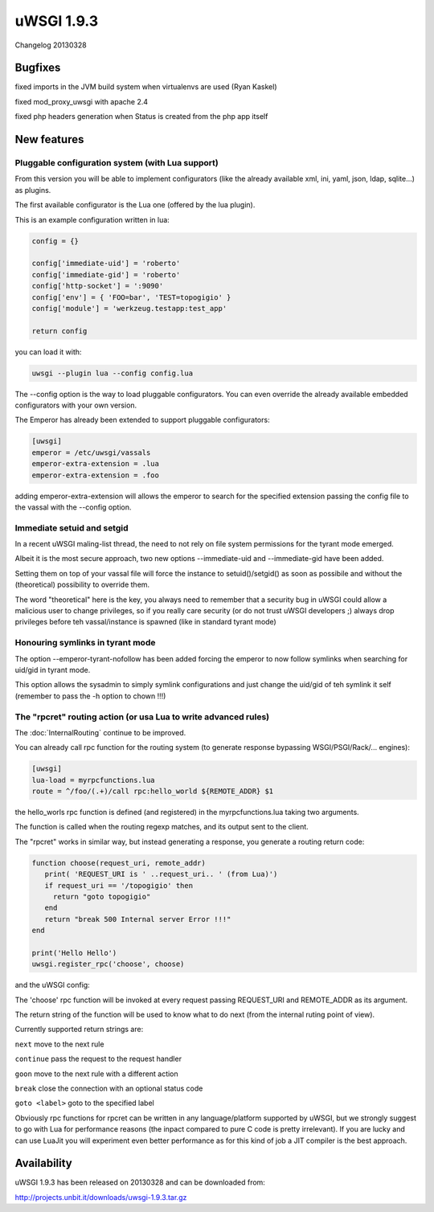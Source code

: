 uWSGI 1.9.3
===========

Changelog 20130328


Bugfixes
********

fixed imports in the JVM build system when virtualenvs are used (Ryan Kaskel)

fixed mod_proxy_uwsgi with apache 2.4

fixed php headers generation when Status is created from the php app itself


New features
************

Pluggable configuration system (with Lua support)
^^^^^^^^^^^^^^^^^^^^^^^^^^^^^^^^^^^^^^^^^^^^^^^^^

From this version you will be able to implement configurators (like the already available xml, ini, yaml, json, ldap, sqlite...)
as plugins.

The first available configurator is the Lua one (offered by the lua plugin).

This is an example configuration written in lua:

.. code-block:: lua

   config = {}

   config['immediate-uid'] = 'roberto'
   config['immediate-gid'] = 'roberto'
   config['http-socket'] = ':9090'
   config['env'] = { 'FOO=bar', 'TEST=topogigio' }
   config['module'] = 'werkzeug.testapp:test_app'

   return config

you can load it with:

.. code-block:: sh

   uwsgi --plugin lua --config config.lua

The --config option is the way to load pluggable configurators. You can even override the already available embedded configurators
with your own version.

The Emperor has already been extended to support pluggable configurators:

.. code-block:: ini

   [uwsgi]
   emperor = /etc/uwsgi/vassals
   emperor-extra-extension = .lua
   emperor-extra-extension = .foo

adding emperor-extra-extension will allows the emperor to search for the specified extension passing the config file to the vassal with the --config option.

Immediate setuid and setgid
^^^^^^^^^^^^^^^^^^^^^^^^^^^

In a recent uWSGI maling-list thread, the need to not rely on file system permissions for the tyrant mode emerged.

Albeit it is the most secure approach, two new options --immediate-uid and --immediate-gid have been added.

Setting them on top of your vassal file will force the instance to setuid()/setgid() as soon as possibile and without the (theoretical) possibility to override them.

The word "theoretical" here is the key, you always need to remember that a security bug in uWSGI could allow a malicious user to change privileges, so if you really
care security (or do not trust uWSGI developers ;) always drop privileges before teh vassal/instance is spawned (like in standard tyrant mode)

Honouring symlinks in tyrant mode
^^^^^^^^^^^^^^^^^^^^^^^^^^^^^^^^^

The option --emperor-tyrant-nofollow has been added forcing the emperor to now follow symlinks when searching for uid/gid in tyrant mode.

This option allows the sysadmin to simply symlink configurations and just change the uid/gid of teh symlink it self (remember to
pass the -h option to chown !!!)

The "rpcret" routing action (or usa Lua to write advanced rules)
^^^^^^^^^^^^^^^^^^^^^^^^^^^^^^^^^^^^^^^^^^^^^^^^^^^^^^^^^^^^^^^^

The :doc:`InternalRouting` continue to be improved.

You can already call rpc function for the routing system (to generate response bypassing WSGI/PSGI/Rack/... engines):

.. code-block:: ini

   [uwsgi]
   lua-load = myrpcfunctions.lua
   route = ^/foo/(.+)/call rpc:hello_world ${REMOTE_ADDR} $1

the hello_worls rpc function is defined (and registered) in the myrpcfunctions.lua taking two arguments.

The function is called when the routing regexp matches, and its output sent to the client.

The "rpcret" works in similar way, but instead generating a response, you generate a routing return code:

.. code-block:: lua

   function choose(request_uri, remote_addr)
      print( 'REQUEST_URI is ' ..request_uri.. ' (from Lua)')
      if request_uri == '/topogigio' then
        return "goto topogigio"
      end
      return "break 500 Internal server Error !!!"
   end

   print('Hello Hello')
   uwsgi.register_rpc('choose', choose)

and the uWSGI config:

.. code-block ::ini

   [uwsgi]
   route-run = rpcret:choose ${REQUEST_URI} ${REMOTE_ADDR}
   route-run = break

   route-label = topogigio
   route-run = log:i am topogigio !!!

The 'choose' rpc function will be invoked at every request passing REQUEST_URI and REMOTE_ADDR as its argument.

The return string of the function will be used to know what to do next (from the internal ruting point of view).

Currently supported return strings are:

``next`` move to the next rule

``continue`` pass the request to the request handler

``goon`` move to the next rule with a different action

``break`` close the connection with an optional status code

``goto <label>`` goto to the specified label


Obviously rpc functions for rpcret can be written in any language/platform supported by uWSGI, but we strongly suggest to go with Lua for performance reasons
(the inpact compared to pure C code is pretty irrelevant). If you are lucky and can use LuaJit you will experiment even better performance as for this kind of job
a JIT compiler is the best approach.


Availability
************

uWSGI 1.9.3 has been released on 20130328 and can be downloaded from:

http://projects.unbit.it/downloads/uwsgi-1.9.3.tar.gz
